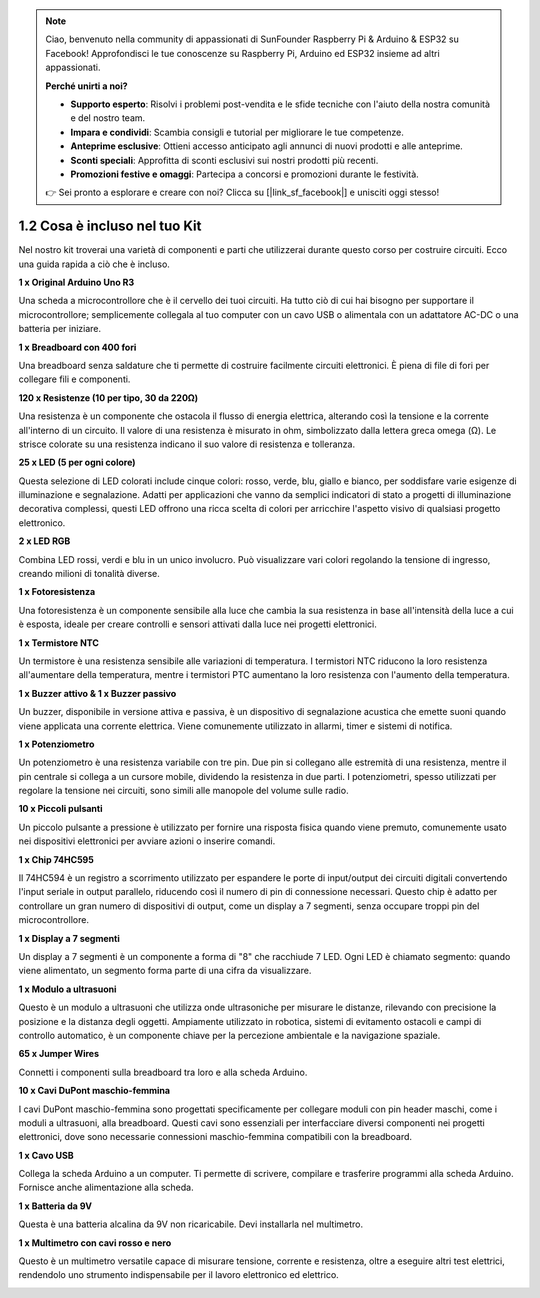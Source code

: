 .. note::

    Ciao, benvenuto nella community di appassionati di SunFounder Raspberry Pi & Arduino & ESP32 su Facebook! Approfondisci le tue conoscenze su Raspberry Pi, Arduino ed ESP32 insieme ad altri appassionati.

    **Perché unirti a noi?**

    - **Supporto esperto**: Risolvi i problemi post-vendita e le sfide tecniche con l'aiuto della nostra comunità e del nostro team.
    - **Impara e condividi**: Scambia consigli e tutorial per migliorare le tue competenze.
    - **Anteprime esclusive**: Ottieni accesso anticipato agli annunci di nuovi prodotti e alle anteprime.
    - **Sconti speciali**: Approfitta di sconti esclusivi sui nostri prodotti più recenti.
    - **Promozioni festive e omaggi**: Partecipa a concorsi e promozioni durante le festività.

    👉 Sei pronto a esplorare e creare con noi? Clicca su [|link_sf_facebook|] e unisciti oggi stesso!

1.2 Cosa è incluso nel tuo Kit
======================================

Nel nostro kit troverai una varietà di componenti e parti che utilizzerai durante questo corso per costruire circuiti. Ecco una guida rapida a ciò che è incluso.

**1 x Original Arduino Uno R3**

Una scheda a microcontrollore che è il cervello dei tuoi circuiti. Ha tutto ciò di cui hai bisogno per supportare il microcontrollore; semplicemente collegala al tuo computer con un cavo USB o alimentala con un adattatore AC-DC o una batteria per iniziare.

.. image:: img/1_uno_r3.png
    :width: 500
    :align: center


**1 x Breadboard con 400 fori**

Una breadboard senza saldature che ti permette di costruire facilmente circuiti elettronici. È piena di file di fori per collegare fili e componenti.

.. image:: img/2_breadboard_half.png
    :width: 500
    :align: center

**120 x Resistenze (10 per tipo, 30 da 220Ω)**

Una resistenza è un componente che ostacola il flusso di energia elettrica, alterando così la tensione e la corrente all'interno di un circuito. Il valore di una resistenza è misurato in ohm, simbolizzato dalla lettera greca omega (Ω). Le strisce colorate su una resistenza indicano il suo valore di resistenza e tolleranza.

.. image:: img/2_all_resistor.png
    :align: center

**25 x LED (5 per ogni colore)**

Questa selezione di LED colorati include cinque colori: rosso, verde, blu, giallo e bianco, per soddisfare varie esigenze di illuminazione e segnalazione. Adatti per applicazioni che vanno da semplici indicatori di stato a progetti di illuminazione decorativa complessi, questi LED offrono una ricca scelta di colori per arricchire l'aspetto visivo di qualsiasi progetto elettronico.

.. image:: img/2_led_color.png
    :align: center

**2 x LED RGB**

Combina LED rossi, verdi e blu in un unico involucro. Può visualizzare vari colori regolando la tensione di ingresso, creando milioni di tonalità diverse.

.. image:: img/12_rgb_led.jpg
    :width: 300
    :align: center

**1 x Fotoresistenza**

Una fotoresistenza è un componente sensibile alla luce che cambia la sua resistenza in base all'intensità della luce a cui è esposta, ideale per creare controlli e sensori attivati dalla luce nei progetti elettronici.

.. image:: img/17_photoresistor.png
    :width: 100
    :align: center


**1 x Termistore NTC**

Un termistore è una resistenza sensibile alle variazioni di temperatura. I termistori NTC riducono la loro resistenza all'aumentare della temperatura, mentre i termistori PTC aumentano la loro resistenza con l'aumento della temperatura.

.. image:: img/1_thermistor.png
    :width: 100
    :align: center

**1 x Buzzer attivo & 1 x Buzzer passivo**

Un buzzer, disponibile in versione attiva e passiva, è un dispositivo di segnalazione acustica che emette suoni quando viene applicata una corrente elettrica. Viene comunemente utilizzato in allarmi, timer e sistemi di notifica.

.. image:: img/7_beep_2.png
    :align: center

**1 x Potenziometro**

Un potenziometro è una resistenza variabile con tre pin. Due pin si collegano alle estremità di una resistenza, mentre il pin centrale si collega a un cursore mobile, dividendo la resistenza in due parti. I potenziometri, spesso utilizzati per regolare la tensione nei circuiti, sono simili alle manopole del volume sulle radio.

.. image:: img/9_dimmer_pot.png
    :width: 200
    :align: center


**10 x Piccoli pulsanti**

Un piccolo pulsante a pressione è utilizzato per fornire una risposta fisica quando viene premuto, comunemente usato nei dispositivi elettronici per avviare azioni o inserire comandi.

.. image:: img/1_button.png
    :width: 200
    :align: center



**1 x Chip 74HC595**

Il 74HC594 è un registro a scorrimento utilizzato per espandere le porte di input/output dei circuiti digitali convertendo l'input seriale in output parallelo, riducendo così il numero di pin di connessione necessari. Questo chip è adatto per controllare un gran numero di dispositivi di output, come un display a 7 segmenti, senza occupare troppi pin del microcontrollore.

.. image:: img/24_74hc595.png
    :width: 300
    :align: center

**1 x Display a 7 segmenti**

Un display a 7 segmenti è un componente a forma di "8" che racchiude 7 LED. Ogni LED è chiamato segmento: quando viene alimentato, un segmento forma parte di una cifra da visualizzare.

.. image:: img/23_7_segment.png
    :width: 300
    :align: center

**1 x Modulo a ultrasuoni**

Questo è un modulo a ultrasuoni che utilizza onde ultrasoniche per misurare le distanze, rilevando con precisione la posizione e la distanza degli oggetti. Ampiamente utilizzato in robotica, sistemi di evitamento ostacoli e campi di controllo automatico, è un componente chiave per la percezione ambientale e la navigazione spaziale.

.. image:: img/19_ultrasonic_pic.png
    :width: 300
    :align: center

**65 x Jumper Wires**

Connetti i componenti sulla breadboard tra loro e alla scheda Arduino.

.. image:: img/2_wire_color.jpg
    :width: 400
    :align: center

**10 x Cavi DuPont maschio-femmina**

I cavi DuPont maschio-femmina sono progettati specificamente per collegare moduli con pin header maschi, come i moduli a ultrasuoni, alla breadboard. Questi cavi sono essenziali per interfacciare diversi componenti nei progetti elettronici, dove sono necessarie connessioni maschio-femmina compatibili con la breadboard.

.. image:: img/1_dupont_wire.jpg
    :width: 400
    :align: center

**1 x Cavo USB**

Collega la scheda Arduino a un computer. Ti permette di scrivere, compilare e trasferire programmi alla scheda Arduino. Fornisce anche alimentazione alla scheda.

.. image:: img/1_usb_cable.png
    :width: 400
    :align: center

**1 x Batteria da 9V**

Questa è una batteria alcalina da 9V non ricaricabile. Devi installarla nel multimetro.

.. image:: img/1_9v_battery.png
    :width: 200
    :align: center

**1 x Multimetro con cavi rosso e nero**

Questo è un multimetro versatile capace di misurare tensione, corrente e resistenza, oltre a eseguire altri test elettrici, rendendolo uno strumento indispensabile per il lavoro elettronico ed elettrico.

.. image:: img/multimeter_pic.png
    :width: 200
    :align: center

